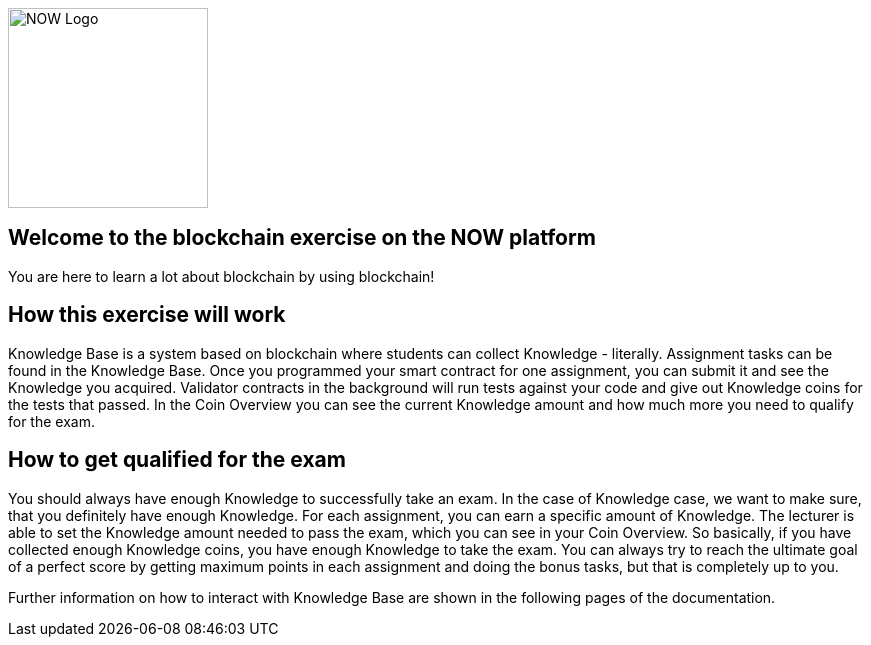 image::now-logo.png[NOW Logo, 200, 200]

== Welcome to the blockchain exercise on the NOW platform

:navtitle: Welcome

You are here to learn a lot about blockchain by using blockchain!

== How this exercise will work

Knowledge Base is a system based on blockchain where students can collect Knowledge - literally.
Assignment tasks can be found in the Knowledge Base.
Once you programmed your smart contract for one assignment, you can submit it and see the Knowledge you acquired.
Validator contracts in the background will run tests against your code and give out Knowledge coins for the tests that passed.
In the Coin Overview you can see the current Knowledge amount and how much more you need to qualify for the exam.

== How to get qualified for the exam

You should always have enough Knowledge to successfully take an exam.
In the case of Knowledge case, we want to make sure, that you definitely have enough Knowledge.
For each assignment, you can earn a specific amount of Knowledge. The lecturer is able to set the Knowledge amount needed to pass the exam, which you can see in your Coin Overview.
So basically, if you have collected enough Knowledge coins, you have enough Knowledge to take the exam.
You can always try to reach the ultimate goal of a perfect score by getting maximum points in each assignment and doing the bonus tasks, but that is completely up to you.

Further information on how to interact with Knowledge Base are shown in the following pages of the documentation.
